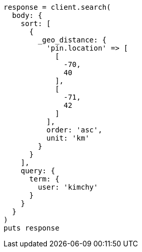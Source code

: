 [source, ruby]
----
response = client.search(
  body: {
    sort: [
      {
        _geo_distance: {
          'pin.location' => [
            [
              -70,
              40
            ],
            [
              -71,
              42
            ]
          ],
          order: 'asc',
          unit: 'km'
        }
      }
    ],
    query: {
      term: {
        user: 'kimchy'
      }
    }
  }
)
puts response
----
